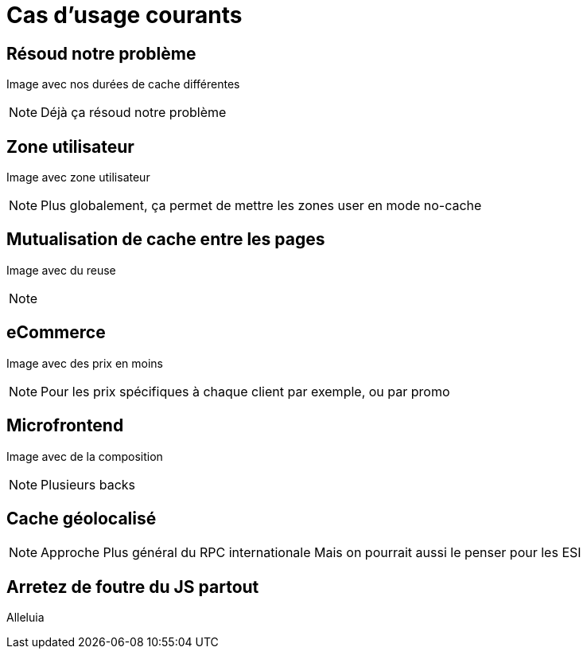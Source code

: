 = Cas d'usage courants

== Résoud notre problème

Image avec nos durées de cache différentes

[NOTE.speaker]
====
Déjà ça résoud notre problème
====

== Zone utilisateur

Image avec zone utilisateur

[NOTE.speaker]
====
Plus globalement, ça permet de mettre les zones user en mode no-cache
====

== Mutualisation de cache entre les pages

Image avec du reuse

[NOTE.speaker]
====

====

== eCommerce

Image avec des prix en moins

[NOTE.speaker]
====
Pour les prix spécifiques à chaque client par exemple, ou par promo
====

== Microfrontend

Image avec de la composition

[NOTE.speaker]
====
Plusieurs backs
====

== Cache géolocalisé

[NOTE.speaker]
====
Approche Plus général du RPC internationale
Mais on pourrait aussi le penser pour les ESI

====

== Arretez de foutre du JS partout

Alleluia

